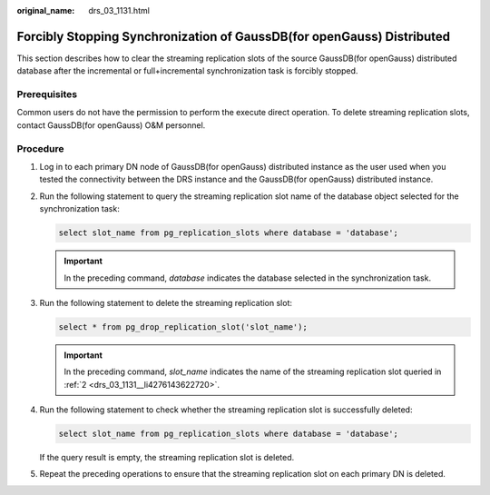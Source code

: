 :original_name: drs_03_1131.html

.. _drs_03_1131:

Forcibly Stopping Synchronization of GaussDB(for openGauss) Distributed
=======================================================================

This section describes how to clear the streaming replication slots of the source GaussDB(for openGauss) distributed database after the incremental or full+incremental synchronization task is forcibly stopped.

Prerequisites
-------------

Common users do not have the permission to perform the execute direct operation. To delete streaming replication slots, contact GaussDB(for openGauss) O&M personnel.

Procedure
---------

#. Log in to each primary DN node of GaussDB(for openGauss) distributed instance as the user used when you tested the connectivity between the DRS instance and the GaussDB(for openGauss) distributed instance.

#. .. _drs_03_1131__li4276143622720:

   Run the following statement to query the streaming replication slot name of the database object selected for the synchronization task:

   .. code-block::

      select slot_name from pg_replication_slots where database = 'database';

   .. important::

      In the preceding command, *database* indicates the database selected in the synchronization task.

#. Run the following statement to delete the streaming replication slot:

   .. code-block::

      select * from pg_drop_replication_slot('slot_name');

   .. important::

      In the preceding command, *slot_name* indicates the name of the streaming replication slot queried in :ref:`2 <drs_03_1131__li4276143622720>`.

#. Run the following statement to check whether the streaming replication slot is successfully deleted:

   .. code-block::

      select slot_name from pg_replication_slots where database = 'database';

   If the query result is empty, the streaming replication slot is deleted.

#. Repeat the preceding operations to ensure that the streaming replication slot on each primary DN is deleted.
